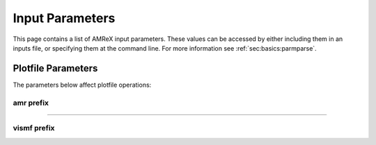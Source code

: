 ..
  COMMENT: This page uses the built-in python syntax highlighting to get things to
  highlight correctly in the final output.

.. _input_parameters:

Input Parameters
================

This page contains a list of AMReX input parameters. These values can be accessed by
either including them in an inputs file, or specifying them at the command line.
For more information see :ref:`sec:basics:parmparse`.

Plotfile Parameters
-------------------

The parameters below affect plotfile operations:

amr prefix
~~~~~~~~~~

.. py:data:: amr.plot_vars
   :type: string

   Specify list of variables to be included in plot.
   E.g. ``var1 var2 var3``. Use ``ALL`` to plot all variables, and
   ``NONE`` to clear all plot variables.

.. py:data:: amr.derive_plot_vars
   :type: string

   Specify list of derived variables to be included in plot.
   E.g. ``var1 var2 var3``. Use ``ALL`` to plot all variables, and
   ``NONE`` to clear all plot variables.

.. py:data:: amr.small_plot_vars
   :type: string

   Specify list of variables to be included in small plot.
   E.g. ``var1 var2 var3``. Use ``ALL`` to plot all variables, and
   ``NONE`` to clear all plot variables.

.. py:data:: amr.small_derive_plot_vars
   :type: string

   Specify list of derived variables to be included in small plot.
   E.g. ``var1 var2 var3``. Use ``ALL`` to plot all variables, and
   ``NONE`` to clear all plot variables.

.. py:data:: amr.plotfile_on_restart
   :type: bool

   Write plotfile when we restart ( only used if ``plot_int > 0``)

.. py:data:: amr.file_name_digits
   :type: int

   Specify how many zeros to use when padding the filename. E.g. ``amr.file_name_digits=5``
   with the 37th plot will have suffix, ``00037``.

.. py:data:: amr.plot_files_output
   :type: bool

   To enable or disable plotting.

.. py:data:: amr.plot_nfiles
   :type: int

   Number of processes to use/number of plotfiles to write simultaneously.

.. py:data:: amr.plot_file
   :type: string
   :value: "plt" (default)

   Plotfile root filename. E.g. ``amr.plot_file="plot"`` would give ``plot00000``.

.. py:data:: amr.plot_int
   :type: int

   Frequency of plotfile output.

.. py:data:: amr.plot_per
   :type: amrex::Real

   How often to plot in units of time. Set to negative value to disable.

.. py:data:: amr.plot_log_per
   :type: amrex::Real

   How often to plot in units of :math:`\log_{10}{}` time.
   Set to a negative value to disable.

.. py:data:: amr.small_plot_file
   :type: string
   :value: "smallplt" (default)

   Small plotfile root filename. E.g. ``amr.plot_file="plot"`` would give ``plot00000``.

.. py:data:: amr.small_plot_int
   :type: int

   Frequency of small plotfile output.

.. py:data:: amr.small_plot_per
   :type: amrex::Real

   How often to plot the small plotfile in units of time. Set to a negative
   value to disable.

.. py:data:: amr.small_plot_log_per
   :type: amrex::Real

   How often to plot the small plotfile in units of :math:`\log_{10}{}` time.
   Set to a negative value to disable.

.. py:data:: amr.write_plotfile_with_checkpoint
   :type: int

   Set to 1 to write a plotfile whenever a checkpoint is written.

.. py:data:: amr.stream_max_tries
   :type: int
   :value: 4 (default)

   Set maximum number of attempts to write plotfile. Does not apply to AsyncOut.

.. py:data:: amr.abort_on_stream_retry_failure
   :type: bool
   :value: False (default)

   If true, will AMReX will abort when a file cannot be written after exceeding
   the number of attempts specified.

.. py:data:: amr.precreateDirectories
   :type: bool
   :value: True (default)

   Write all directories at once.

.. py:data:: amr.prereadFAHeaders
   :type: bool
   :value: True (default)

   Preread and broadcast all FabArray headers.

.. py:data:: amr.plot_headerversion
   :type: int
   :value: 1 (default)

   Specify a version of the FabArray Header code. If the version does not match default,
   the specified version is used.

------


vismf prefix
~~~~~~~~~~~~

.. py:data:: vismf.v
   :type: int

   Set to 1 for verbose output of VisMF operations.

.. py:data:: vismf.headerversion
   :type: int

   Specify a version for the output file  header. If the version does not match default,
   the specified version is used.

.. py:data:: vismf.groupsets
   :type: bool
   :value: False (default)

   Wait to receive each group of processes, rather than each individual process.

..
  HACK: Needs verification

.. py:data:: vismf.setbuf
   :type: bool
   :value: True (default)

   Resize the butter to ``GetIOBufferSize``.

.. py:data:: vismf.usesingleread
   :type: bool
   :value: False (default)

   Read all FabArrays at one time.

.. py:data:: vismf.usesinglewrite
   :type: bool
   :value: False (default)

   Write all FabArrays at one time.

.. py:data:: vismf.checkfilepositions
   :type: bool
   :value: False (default)

   Verify that the bytes written match string stream.

.. py:data:: vismf.usepersistentifstreams
   :type: bool
   :value: False (default)

   *Description Needed.*

.. py:data:: vismf.usesyhchronousreads
   :type: bool
   :value: False (default)

   *Description Needed.*

.. py:data:: vismf.usedynamicsetselection
   :type: bool
   :value: True (default)

   Dynamically decide which proc writes to file.

.. py:data:: vismf.iobuffersize
   :type: Long
   :value: 262144*8 (default)

   Set the I/O buffer size.

.. py:data:: vismf.allowsparsewrites
   :type: Long
   :value: True (default)

   Allow writing when the MultiFab is determined to contain sparse data.

